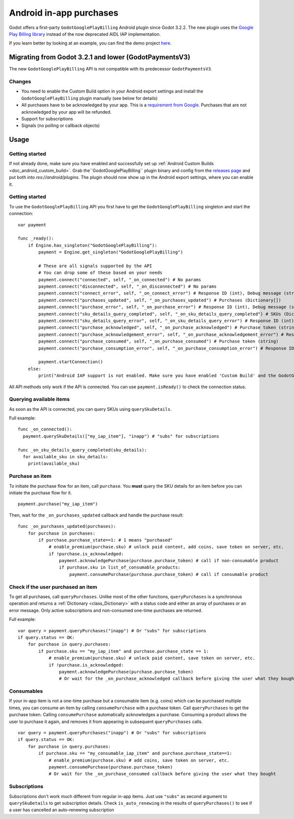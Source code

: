 .. _doc_android_in_app_purchases:

Android in-app purchases
========================

Godot offers a first-party ``GodotGooglePlayBilling`` Android plugin since Godot 3.2.2.
The new plugin uses the `Google Play Billing library <https://developer.android.com/google/play/billing>`__
instead of the now deprecated AIDL IAP implementation.

If you learn better by looking at an example, you can find the demo project
`here <https://github.com/godotengine/godot-demo-projects/tree/master/mobile/android_iap>`__.


Migrating from Godot 3.2.1 and lower (GodotPaymentsV3)
------------------------------------------------------

The new ``GodotGooglePlayBilling`` API is not compatible with its predecessor ``GodotPaymentsV3``.

Changes
*******

- You need to enable the Custom Build option in your Android export settings and install
  the ``GodotGooglePlayBilling`` plugin manually (see below for details)
- All purchases have to be acknowledged by your app. This is a
  `requirement from Google <https://developer.android.com/google/play/billing/integrate#process>`__.
  Purchases that are not acknowledged by your app will be refunded.
- Support for subscriptions
- Signals (no polling or callback objects)


Usage
-----

Getting started
***************

If not already done, make sure you have enabled and successfully set up :ref:`Android Custom Builds <doc_android_custom_build>`.
Grab the``GodotGooglePlayBilling`` plugin binary and config from the `releases page <https://github.com/godotengine/godot-google-play-billing/releases>`__
and put both into `res://android/plugins`.
The plugin should now show up in the Android export settings, where you can enable it.


Getting started
***************

To use the ``GodotGooglePlayBilling`` API you first have to get the ``GodotGooglePlayBilling``
singleton and start the connection:

::

    var payment

    func _ready():
        if Engine.has_singleton("GodotGooglePlayBilling"):
            payment = Engine.get_singleton("GodotGooglePlayBilling")
            
            # These are all signals supported by the API
            # You can drop some of these based on your needs
            payment.connect("connected", self, "_on_connected") # No params
            payment.connect("disconnected", self, "_on_disconnected") # No params
            payment.connect("connect_error", self, "_on_connect_error") # Response ID (int), Debug message (string)
            payment.connect("purchases_updated", self, "_on_purchases_updated") # Purchases (Dictionary[])
            payment.connect("purchase_error", self, "_on_purchase_error") # Response ID (int), Debug message (string)
            payment.connect("sku_details_query_completed", self, "_on_sku_details_query_completed") # SKUs (Dictionary[])
            payment.connect("sku_details_query_error", self, "_on_sku_details_query_error") # Response ID (int), Debug message (string), Queried SKUs (string[])
            payment.connect("purchase_acknowledged", self, "_on_purchase_acknowledged") # Purchase token (string)
            payment.connect("purchase_acknowledgement_error", self, "_on_purchase_acknowledgement_error") # Response ID (int), Debug message (string), Purchase token (string)
            payment.connect("purchase_consumed", self, "_on_purchase_consumed") # Purchase token (string)
            payment.connect("purchase_consumption_error", self, "_on_purchase_consumption_error") # Response ID (int), Debug message (string), Purchase token (string)
            
            payment.startConnection()
        else:
            print("Android IAP support is not enabled. Make sure you have enabled 'Custom Build' and the GodotGooglePlayBilling plugin in your Android export settings! IAP will not work.")

All API methods only work if the API is connected. You can use ``payment.isReady()`` to check the connection status.


Querying available items
************************

As soon as the API is connected, you can query SKUs using ``querySkuDetails``.

Full example:

::

    func _on_connected():
      payment.querySkuDetails(["my_iap_item"], "inapp") # "subs" for subscriptions

    func _on_sku_details_query_completed(sku_details):
      for available_sku in sku_details:
        print(available_sku)


Purchase an item
****************

To initiate the purchase flow for an item, call ``purchase``.
You **must** query the SKU details for an item before you can
initiate the purchase flow for it.

::

    payment.purchase("my_iap_item")
    
Then, wait for the ``_on_purchases_updated`` callback and handle the purchase result:


::

    func _on_purchases_updated(purchases):
        for purchase in purchases:
            if purchase.purchase_state==1: # 1 means "purchased"
                # enable_premium(purchase.sku) # unlock paid content, add coins, save token on server, etc.
                if !purchase.is_acknowledged:                                        
                    payment.acknowledgePurchase(purchase.purchase_token) # call if non-consumable product
                    if purchase.sku in list_of_consumable_products:
                        payment.consumePurchase(purchase.purchase_token) # call if consumable product


Check if the user purchased an item
***********************************

To get all purchases, call ``queryPurchases``. Unlike most of the other functions, ``queryPurchases`` is
a synchronous operation and returns a :ref:`Dictionary <class_Dictionary>` with a status code
and either an array of purchases or an error message. Only active subscriptions and non-consumed one-time purchases are returned.

Full example:

::

    var query = payment.queryPurchases("inapp") # Or "subs" for subscriptions
    if query.status == OK:
        for purchase in query.purchases:
            if purchase.sku == "my_iap_item" and purchase.purchase_state == 1:
                # enable_premium(purchase.sku) # unlock paid content, save token on server, etc.
                if !purchase.is_acknowledged:
                    payment.acknowledgePurchase(purchase.purchase_token)
                    # Or wait for the _on_purchase_acknowledged callback before giving the user what they bought


Consumables
***********

If your in-app item is not a one-time purchase but a consumable item (e.g. coins) which can be purchased
multiple times, you can consume an item by calling ``consumePurchase`` with a purchase token.
Call ``queryPurchases`` to get the purchase token. Calling ``consumePurchase`` automatically
acknowledges a purchase.
Consuming a product allows the user to purchase it again, and removes it from appearing in subsequent ``queryPurchases`` calls.

::

    var query = payment.queryPurchases("inapp") # Or "subs" for subscriptions
    if query.status == OK:
        for purchase in query.purchases:
            if purchase.sku == "my_consumable_iap_item" and purchase.purchase_state==1:
                # enable_premium(purchase.sku) # add coins, save token on server, etc.
                payment.consumePurchase(purchase.purchase_token)
                # Or wait for the _on_purchase_consumed callback before giving the user what they bought
                    

Subscriptions
*************

Subscriptions don't work much different from regular in-app items. Just use ``"subs"`` as second
argument to ``querySkuDetails`` to get subscription details.
Check ``is_auto_renewing`` in the results of ``queryPurchases()`` to see if a
user has cancelled an auto-renewing subscription
